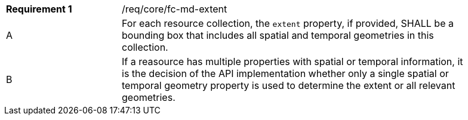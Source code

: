 [width="90%",cols="2,6a"]
|===
|*Requirement {counter:req-id}* |/req/core/fc-md-extent 
^|A |For each resource collection, the `extent` property, if provided, SHALL be a bounding box that includes all spatial and temporal geometries in this collection.
^|B |If a reasource has multiple properties with spatial or temporal information, it is the decision of the API implementation whether only a single spatial or temporal geometry property is used to determine the extent or all relevant geometries.
|===
